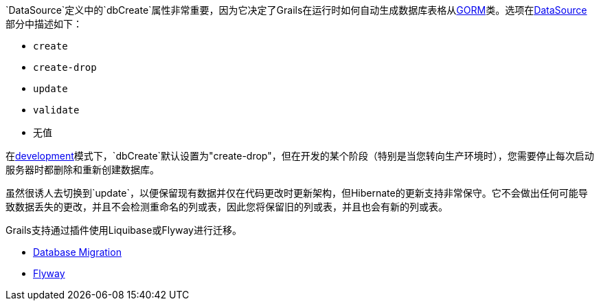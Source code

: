`DataSource`定义中的`dbCreate`属性非常重要，因为它决定了Grails在运行时如何自动生成数据库表格从link:GORM.html[GORM]类。选项在<<dataSource,DataSource>>部分中描述如下：

* `create`
* `create-drop`
* `update`
* `validate`
* 无值

在<<environments,development>>模式下，`dbCreate`默认设置为"create-drop"，但在开发的某个阶段（特别是当您转向生产环境时），您需要停止每次启动服务器时都删除和重新创建数据库。

虽然很诱人去切换到`update`，以便保留现有数据并仅在代码更改时更新架构，但Hibernate的更新支持非常保守。它不会做出任何可能导致数据丢失的更改，并且不会检测重命名的列或表，因此您将保留旧的列或表，并且也会有新的列或表。

Grails支持通过插件使用Liquibase或Flyway进行迁移。

* http://plugins.grails.org/plugin/grails/database-migration[Database Migration]
* http://plugins.grails.org/plugin/saw303/org.grails.plugins%3Agrails-flyway[Flyway]